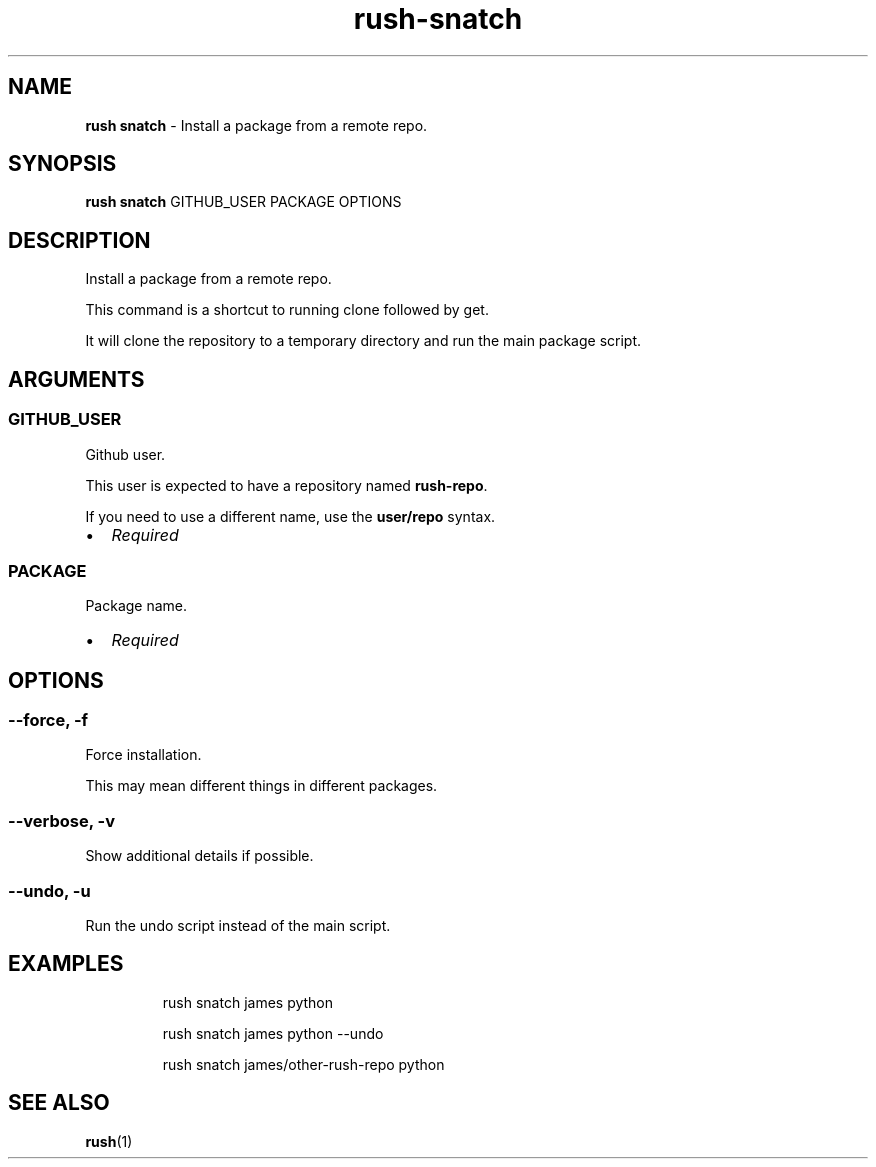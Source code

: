 .\" Automatically generated by Pandoc 3.2
.\"
.TH "rush\-snatch" "1" "December 2024" "" "Install a package from a remote repo."
.SH NAME
\f[B]rush snatch\f[R] \- Install a package from a remote repo.
.SH SYNOPSIS
\f[B]rush snatch\f[R] GITHUB_USER PACKAGE OPTIONS
.SH DESCRIPTION
Install a package from a remote repo.
.PP
This command is a shortcut to running clone followed by get.
.PP
It will clone the repository to a temporary directory and run the main
package script.
.SH ARGUMENTS
.SS GITHUB_USER
Github user.
.PP
This user is expected to have a repository named \f[B]rush\-repo\f[R].
.PP
If you need to use a different name, use the \f[B]user/repo\f[R] syntax.
.IP \[bu] 2
\f[I]Required\f[R]
.SS PACKAGE
Package name.
.IP \[bu] 2
\f[I]Required\f[R]
.SH OPTIONS
.SS \-\-force, \-f
Force installation.
.PP
This may mean different things in different packages.
.SS \-\-verbose, \-v
Show additional details if possible.
.SS \-\-undo, \-u
Run the undo script instead of the main script.
.SH EXAMPLES
.IP
.EX
rush snatch james python

rush snatch james python \-\-undo

rush snatch james/other\-rush\-repo python
.EE
.SH SEE ALSO
\f[B]rush\f[R](1)
